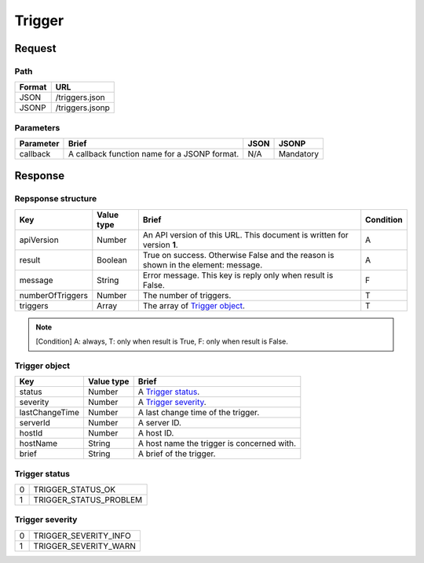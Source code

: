 =========================
Trigger
=========================

Request
=======

Path
----
.. list-table::
   :header-rows: 1

   * - Format
     - URL
   * - JSON
     - /triggers.json
   * - JSONP
     - /triggers.jsonp

Parameters
----------
.. list-table::
   :header-rows: 1

   * - Parameter
     - Brief
     - JSON
     - JSONP
   * - callback
     - A callback function name for a JSONP format.
     - N/A
     - Mandatory

Response
========

Repsponse structure
-------------------
.. list-table::
   :header-rows: 1

   * - Key
     - Value type
     - Brief
     - Condition
   * - apiVersion
     - Number
     - An API version of this URL.
       This document is written for version **1**.
     - A
   * - result
     - Boolean
     - True on success. Otherwise False and the reason is shown in the
       element: message.
     - A
   * - message
     - String
     - Error message. This key is reply only when result is False.
     - F
   * - numberOfTriggers
     - Number
     - The number of triggers.
     - T
   * - triggers
     - Array
     - The array of `Trigger object`_.
     - T

.. note:: [Condition] A: always, T: only when result is True, F: only when result is False.

Trigger object
-------------
.. list-table::
   :header-rows: 1

   * - Key
     - Value type
     - Brief
   * - status
     - Number
     - A `Trigger status`_.
   * - severity
     - Number
     - A `Trigger severity`_.
   * - lastChangeTime
     - Number
     - A last change time of the trigger.
   * - serverId
     - Number
     - A server ID.
   * - hostId
     - Number
     - A host ID.
   * - hostName
     - String
     - A host name the trigger is concerned with.
   * - brief
     - String
     - A brief of the trigger.

Trigger status
--------------
.. list-table::

   * - 0
     - TRIGGER_STATUS_OK
   * - 1
     - TRIGGER_STATUS_PROBLEM

Trigger severity
----------------
.. list-table::

   * - 0
     - TRIGGER_SEVERITY_INFO
   * - 1
     - TRIGGER_SEVERITY_WARN
